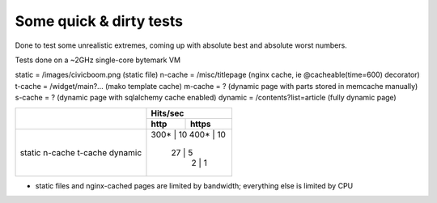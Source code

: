 Some quick & dirty tests
========================

Done to test some unrealistic extremes, coming up with absolute best
and absolute worst numbers.

Tests done on a ~2GHz single-core bytemark VM

static  = /images/civicboom.png    (static file)
n-cache = /misc/titlepage          (nginx cache, ie @cacheable(time=600) decorator)
t-cache = /widget/main?...         (mako template cache)
m-cache = ?                        (dynamic page with parts stored in memcache manually)
s-cache = ?                        (dynamic page with sqlalchemy cache enabled)
dynamic = /contents?list=article   (fully dynamic page)

+---------+--------------+
|         |   Hits/sec   |
|         +------+-------+
|         | http | https |
+=========+======+=======+
| static  | 300* |    10 |
| n-cache | 400* |    10 |
| t-cache |  27  |     5 |
| dynamic |   2  |     1 |
+---------+--------------+

* static files and nginx-cached pages are limited by
  bandwidth; everything else is limited by CPU
